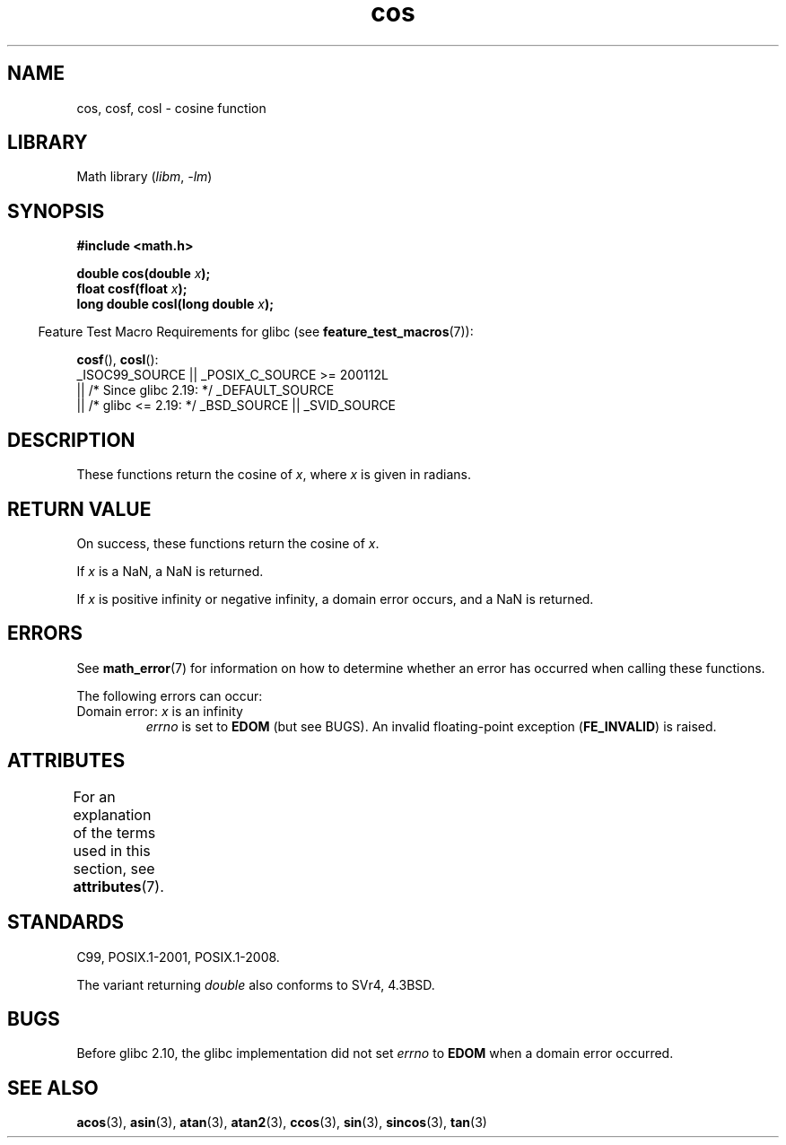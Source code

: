 '\" t
.\" Copyright 1993 David Metcalfe (david@prism.demon.co.uk)
.\" and Copyright 2008, Linux Foundation, written by Michael Kerrisk
.\"     <mtk.manpages@gmail.com>
.\"
.\" SPDX-License-Identifier: Linux-man-pages-copyleft
.\"
.\" References consulted:
.\"     Linux libc source code
.\"     Lewine's _POSIX Programmer's Guide_ (O'Reilly & Associates, 1991)
.\"     386BSD man pages
.\" Modified 1993-07-24 by Rik Faith (faith@cs.unc.edu)
.\" Modified 2002-07-27 by Walter Harms
.\" 	(walter.harms@informatik.uni-oldenburg.de)
.TH cos 3 (date) "Linux man-pages (unreleased)"
.SH NAME
cos, cosf, cosl \- cosine function
.SH LIBRARY
Math library
.RI ( libm ", " \-lm )
.SH SYNOPSIS
.nf
.B #include <math.h>
.PP
.BI "double cos(double " x );
.BI "float cosf(float " x );
.BI "long double cosl(long double " x );
.fi
.PP
.RS -4
Feature Test Macro Requirements for glibc (see
.BR feature_test_macros (7)):
.RE
.PP
.BR cosf (),
.BR cosl ():
.nf
    _ISOC99_SOURCE || _POSIX_C_SOURCE >= 200112L
        || /* Since glibc 2.19: */ _DEFAULT_SOURCE
        || /* glibc <= 2.19: */ _BSD_SOURCE || _SVID_SOURCE
.fi
.SH DESCRIPTION
These functions return the cosine of
.IR x ,
where
.I x
is
given in radians.
.SH RETURN VALUE
On success, these functions return the cosine of
.IR x .
.PP
If
.I x
is a NaN, a NaN is returned.
.PP
If
.I x
is positive infinity or negative infinity,
a domain error occurs,
and a NaN is returned.
.SH ERRORS
See
.BR math_error (7)
for information on how to determine whether an error has occurred
when calling these functions.
.PP
The following errors can occur:
.TP
Domain error: \fIx\fP is an infinity
.I errno
is set to
.B EDOM
(but see BUGS).
An invalid floating-point exception
.RB ( FE_INVALID )
is raised.
.SH ATTRIBUTES
For an explanation of the terms used in this section, see
.BR attributes (7).
.ad l
.nh
.TS
allbox;
lbx lb lb
l l l.
Interface	Attribute	Value
T{
.BR cos (),
.BR cosf (),
.BR cosl ()
T}	Thread safety	MT-Safe
.TE
.hy
.ad
.sp 1
.SH STANDARDS
C99, POSIX.1-2001, POSIX.1-2008.
.PP
The variant returning
.I double
also conforms to
SVr4, 4.3BSD.
.SH BUGS
Before glibc 2.10, the glibc implementation did not set
.\" https://www.sourceware.org/bugzilla/show_bug.cgi?id=6780
.I errno
to
.B EDOM
when a domain error occurred.
.SH SEE ALSO
.BR acos (3),
.BR asin (3),
.BR atan (3),
.BR atan2 (3),
.BR ccos (3),
.BR sin (3),
.BR sincos (3),
.BR tan (3)
